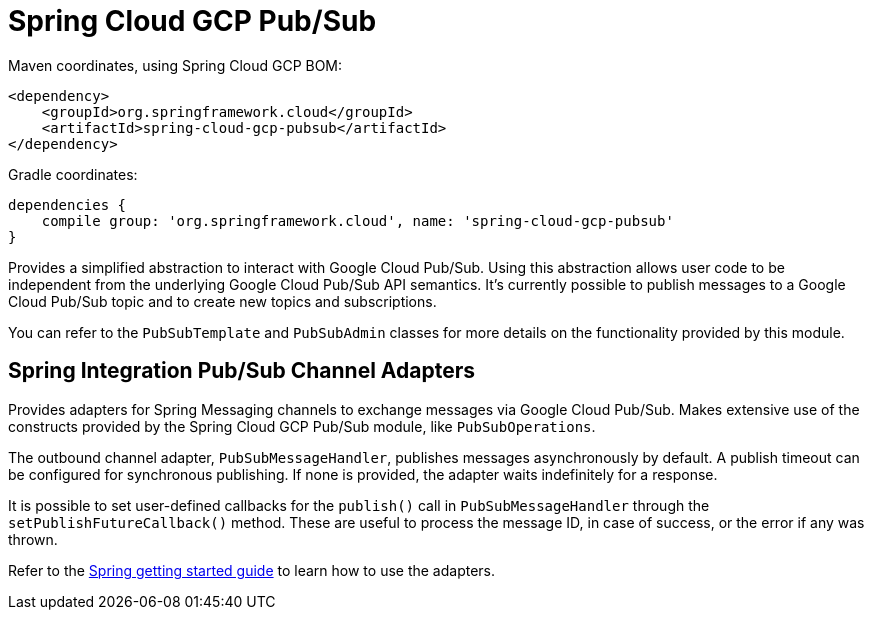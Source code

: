 = Spring Cloud GCP Pub/Sub

Maven coordinates, using Spring Cloud GCP BOM:

[source,xml]
----
<dependency>
    <groupId>org.springframework.cloud</groupId>
    <artifactId>spring-cloud-gcp-pubsub</artifactId>
</dependency>
----

Gradle coordinates:

[source]
----
dependencies {
    compile group: 'org.springframework.cloud', name: 'spring-cloud-gcp-pubsub'
}
----


Provides a simplified abstraction to interact with Google Cloud Pub/Sub. Using this abstraction
allows user code to be independent from the underlying Google Cloud Pub/Sub API semantics. It's
currently possible to publish messages to a Google Cloud Pub/Sub topic and to create new topics and
subscriptions.

You can refer to the `PubSubTemplate` and `PubSubAdmin` classes for more details on the
functionality provided by this module.

== Spring Integration Pub/Sub Channel Adapters

Provides adapters for Spring Messaging channels to exchange messages via Google Cloud Pub/Sub.
Makes extensive use of the constructs provided by the Spring Cloud GCP Pub/Sub module, like
`PubSubOperations`.

The outbound channel adapter, `PubSubMessageHandler`, publishes messages asynchronously by default.
A publish timeout can be configured for synchronous publishing. If none is provided, the adapter
waits indefinitely for a response.

It is possible to set user-defined callbacks for the `publish()` call in `PubSubMessageHandler`
through the `setPublishFutureCallback()` method.
These are useful to process the message ID, in case of success, or the error if any was thrown.

Refer to the https://spring.io/guides/gs/spring-cloud-gcp/[Spring getting started guide] to learn
how to use the adapters.
